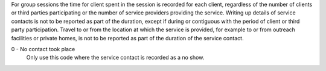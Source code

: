 For group sessions the time for client spent in the session is recorded for
each client, regardless of the number of clients or third parties participating
or the number of service providers providing the service. Writing up details of
service contacts is not to be reported as part of the duration, except if
during or contiguous with the period of client or third party participation.
Travel to or from the location at which the service is provided, for example to
or from outreach facilities or private homes, is not to be reported as part of
the duration of the service contact.

0 - No contact took place
  Only use this code where the service contact is recorded as a no show.
